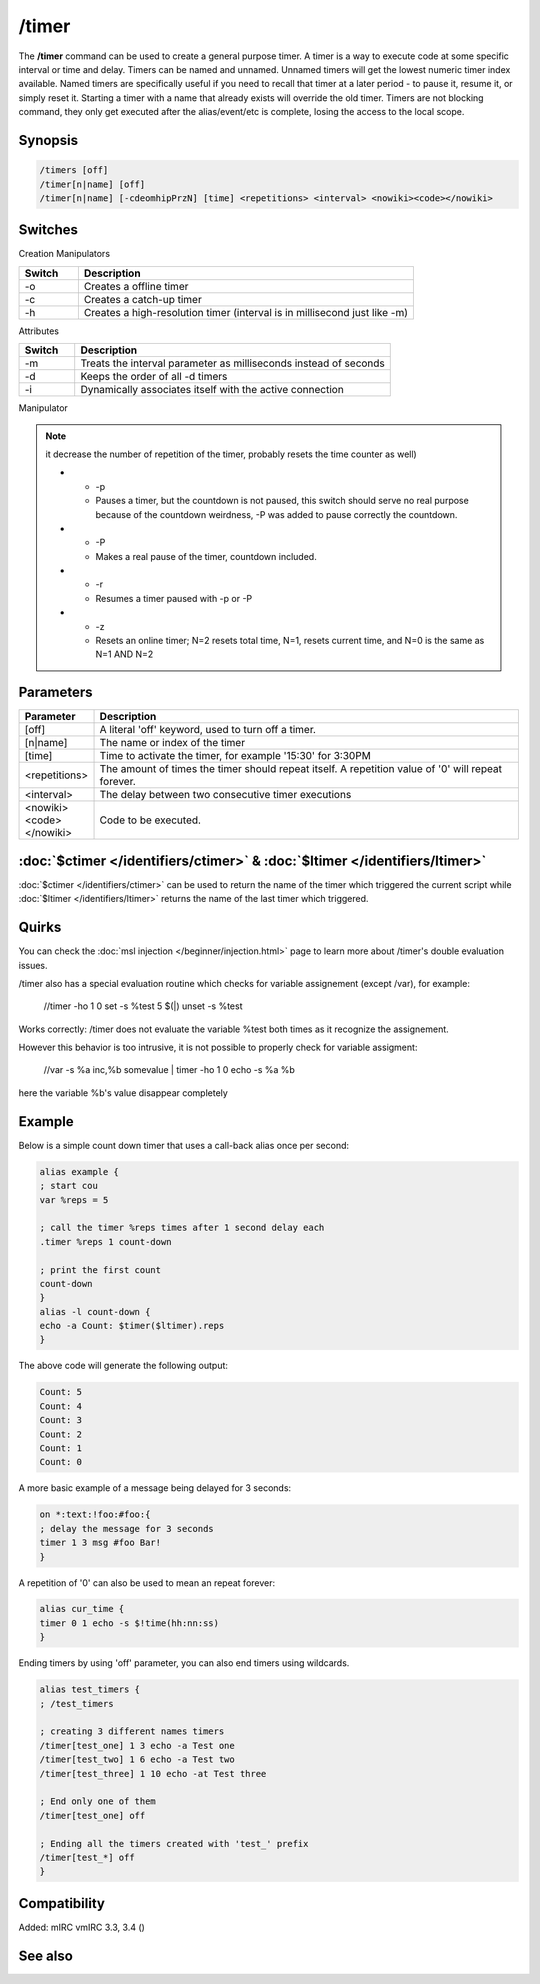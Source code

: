 /timer
======

The **/timer** command can be used to create a general purpose timer. A timer is a way to execute code at some specific interval or time and delay. Timers can be named and unnamed. Unnamed timers will get the lowest numeric timer index available. Named timers are specifically useful if you need to recall that timer at a later period - to pause it, resume it, or simply reset it. Starting a timer with a name that already exists will override the old timer. Timers are not blocking command, they 
only get executed after the alias/event/etc is complete, losing the access to the local scope.

Synopsis
--------

.. code:: text

    /timers [off]
    /timer[n|name] [off]
    /timer[n|name] [-cdeomhipPrzN] [time] <repetitions> <interval> <nowiki><code></nowiki>

Switches
--------

Creation Manipulators

.. list-table::
    :widths: 15 85
    :header-rows: 1

    * - Switch
      - Description
    * - -o
      - Creates a offline timer
    * - -c
      - Creates a catch-up timer
    * - -h
      - Creates a high-resolution timer (interval is in millisecond just like -m)

Attributes

.. list-table::
    :widths: 15 85
    :header-rows: 1

    * - Switch
      - Description
    * - -m
      - Treats the interval parameter as milliseconds instead of seconds
    * - -d
      - Keeps the order of all -d timers
    * - -i
      - Dynamically associates itself with the active connection

Manipulator

.. list-table::
    :widths: 15 85
    :header-rows: 1

    * - Switch
      - Description
    * - -e

.. note:: it decrease the number of repetition of the timer, probably resets the time counter as well)

    * - -p
      - Pauses a timer, but the countdown is not paused, this switch should serve no real purpose because of the countdown weirdness, -P was added to pause correctly the countdown.
    * - -P
      - Makes a real pause of the timer, countdown included.
    * - -r
      - Resumes a timer paused with -p or -P
    * - -z
      - Resets an online timer; N=2 resets total time, N=1, resets current time, and N=0 is the same as N=1 AND N=2

Parameters
----------

.. list-table::
    :widths: 15 85
    :header-rows: 1

    * - Parameter
      - Description
    * - [off]
      - A literal 'off' keyword, used to turn off a timer.
    * - [n|name]
      - The name or index of the timer
    * - [time]
      - Time to activate the timer, for example '15:30' for 3:30PM
    * - <repetitions>
      - The amount of times the timer should repeat itself. A repetition value of '0' will repeat forever.
    * - <interval>
      - The delay between two consecutive timer executions
    * - <nowiki><code></nowiki>
      - Code to be executed.

:doc:`$ctimer </identifiers/ctimer>` & :doc:`$ltimer </identifiers/ltimer>`
-------------------------------------------------------------------------------

:doc:`$ctimer </identifiers/ctimer>` can be used to return the name of the timer which triggered the current script while :doc:`$ltimer </identifiers/ltimer>` returns the name of the last timer which triggered.

Quirks
------

You can check the :doc:`msl injection </beginner/injection.html>` page to learn more about /timer's double evaluation issues.

/timer also has a special evaluation routine which checks for variable assignement (except /var), for example:

  //timer -ho 1 0 set -s %test 5 $(|) unset -s %test

Works correctly: /timer does not evaluate the variable %test both times as it recognize the assignement.

However this behavior is too intrusive, it is not possible to properly check for variable assigment:

  //var -s %a inc,%b somevalue | timer -ho 1 0 echo -s %a %b

here the variable %b's value disappear completely

Example
-------

Below is a simple count down timer that uses a call-back alias once per second:

.. code:: text

    alias example {
    ; start cou
    var %reps = 5

    ; call the timer %reps times after 1 second delay each
    .timer %reps 1 count-down

    ; print the first count
    count-down
    }
    alias -l count-down {
    echo -a Count: $timer($ltimer).reps
    }

The above code will generate the following output:

.. code:: text

    Count: 5
    Count: 4
    Count: 3
    Count: 2
    Count: 1
    Count: 0

A more basic example of a message being delayed for 3 seconds:

.. code:: text

    on *:text:!foo:#foo:{
    ; delay the message for 3 seconds
    timer 1 3 msg #foo Bar!
    }

A repetition of '0' can also be used to mean an repeat forever:

.. code:: text

    alias cur_time {
    timer 0 1 echo -s $!time(hh:nn:ss)
    }

Ending timers by using 'off' parameter, you can also end timers using wildcards.

.. code:: text

    alias test_timers {
    ; /test_timers

    ; creating 3 different names timers
    /timer[test_one] 1 3 echo -a Test one
    /timer[test_two] 1 6 echo -a Test two
    /timer[test_three] 1 10 echo -at Test three

    ; End only one of them
    /timer[test_one] off

    ; Ending all the timers created with 'test_' prefix
    /timer[test_*] off
    }

Compatibility
-------------

Added: mIRC vmIRC 3.3, 3.4 ()

See also
--------

.. hlist::
    :columns: 4

    * :doc:`$timer </identifiers/timer>`
    * :doc:`$ctimer </identifiers/ctimer>`
    * :doc:`$ltimer </identifiers/ltimer>`
    * :doc:`$time </identifiers/time>`
    * :doc:`$date </identifiers/date>`
    * :doc:`$gmt </identifiers/gmt>`
    * :doc:`$asctime </identifiers/asctime>`
    * :doc:`/scid </commands/scid>`
    * :doc:`/scon </commands/scon>`
